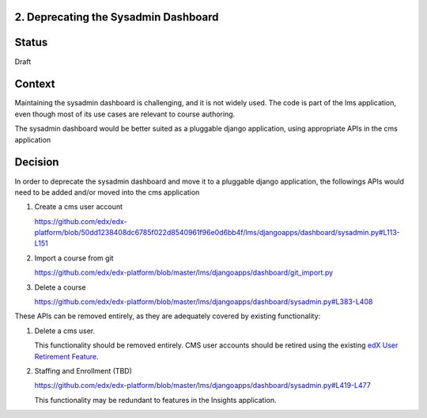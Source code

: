 2. Deprecating the Sysadmin Dashboard
---------------------

Status
------

Draft

Context
-------

Maintaining the sysadmin dashboard is challenging, and it is not widely used. The code is part of the lms
application, even though most of its use cases are relevant to course authoring.

The sysadmin dashboard would be better suited as a pluggable django application, using appropriate APIs in the
cms application

Decision
--------

In order to deprecate the sysadmin dashboard and move it to a pluggable django application, the followings APIs
would need to be added and/or moved into the cms application

1. Create a cms user account

   https://github.com/edx/edx-platform/blob/50dd1238408dc6785f022d8540961f96e0d6bb4f/lms/djangoapps/dashboard/sysadmin.py#L113-L151

2. Import a course from git

   https://github.com/edx/edx-platform/blob/master/lms/djangoapps/dashboard/git_import.py

3. Delete a course

   https://github.com/edx/edx-platform/blob/master/lms/djangoapps/dashboard/sysadmin.py#L383-L408


These APIs can be removed entirely, as they are adequately covered by existing functionality:

1. Delete a cms user.

   This functionality should be removed entirely. CMS user accounts should be retired using the existing `edX User
   Retirement Feature <https://edx.readthedocs.io/projects/edx-installing-configuring-and-running/en/latest/configuration/user_retire/>`_.

2. Staffing and Enrollment (TBD)

   https://github.com/edx/edx-platform/blob/master/lms/djangoapps/dashboard/sysadmin.py#L419-L477

   This functionality may be redundant to features in the Insights application.


